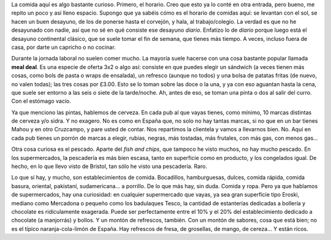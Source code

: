 .. title: La Comida
.. slug: la-comida
.. date: 2016-05-24 0:40:11 UTC+02:00
.. tags: comida
.. category:
.. link:
.. description:
.. type: text

La comida aquí es algo bastante curioso. Primero, el horario. Creo que
esto ya lo conté en otra entrada, pero bueno, me repito un poco y así
lleno espacio. Supongo que ya sabéis cómo es el horario de comidas
aquí: se levantan con el sol, se hacen un buen desayuno, de los de
ponerse hasta el corvejón, y hala, al trabajo/colegio. La verdad es
que no he desayunado con nadie, así que no sé en qué consiste ese
desayuno *diario*. Enfatizo lo de *diario* porque luego está el
desayuno continental clásico, que se suele tomar el fin de semana, que
tienes más tiempo. A veces, incluso fuera de casa, por darte un
capricho o no cocinar.

Durante la jornada laboral no suelen comer mucho. La mayoría suele
hacerse con una cosa bastante popular llamada **meal deal**. Es una
especie de oferta 3x2 o algo así: consiste en que puedes elegir un
sándwich (a veces tienen más cosas, como bols de pasta o wraps de
ensalada), un refresco (aunque no todos) y una bolsa de patatas fritas
(de nuevo, no valen todas); las tres cosas por £3.00. Esto se lo toman
sobre las doce o la una, y ya con eso aguantan hasta la cena, que
suele ser entorno a las seis o siete de la tarde/noche. Ah, antes de
eso, se toman una pinta o dos al salir del curro. Con el estómago
vacío.

Ya que menciono las pintas, hablemos de cerveza. En cada pub al que
vayas tienes, como mínimo, 10 marcas distintas de cerveza y/o sidra. Y
no exagero. No es como en España que, no solo no hay tantas marcas, si
no que en un bar tienes Mahou y en otro Cruzcampo, y pare usted de
contar. Nos repartimos la clientela y vamos a llevarnos bien. No. Aquí
en cada pub tienes un porrón de marcas a elegir, rubias, negras, más
tostadas, más frutales, con más gas, con menos gas...

Otra cosa curiosa es el pescado. Aparte del *fish and chips*, que
tampoco he visto muchos, no hay mucho pescado. En los supermercados,
la pescadería es más bien escasa, tanto en superficie como en
producto, y los congelados igual. De hecho, en lo que llevo visto de
Bristol, tan sólo he visto una pescadería. Raro.

Lo que sí hay, y mucho, son establecimientos de comida. Bocadillos,
hamburguesas, dulces, comida rápida, comida basura, oriental,
pakistaní, sudamericana... a porrillo. De lo que más hay, sin
duda. Comida y ropa. Pero ya que hablamos de supermercados, hay una
curiosidad: en cualquier supermercado que vayas, ya sea gran
superficie tipo Eroski, mediano como Mercadona o pequeño como los
badulaques Tesco, la cantidad de estanterías dedicadas a bollería y
chocolate es ridículamente exagerada. Puede ser perfectamente entre el
10% y el 20% del establecimiento dedicado a chocolate (a manjorrás) y
bollos. Y un montón de refrescos, también. Con un montón de sabores,
cosa que está bien; no es el típico naranja-cola-limón de España. Hay
refrescos de fresa, de grosellas, de mango, de cereza... Y están ricos.
